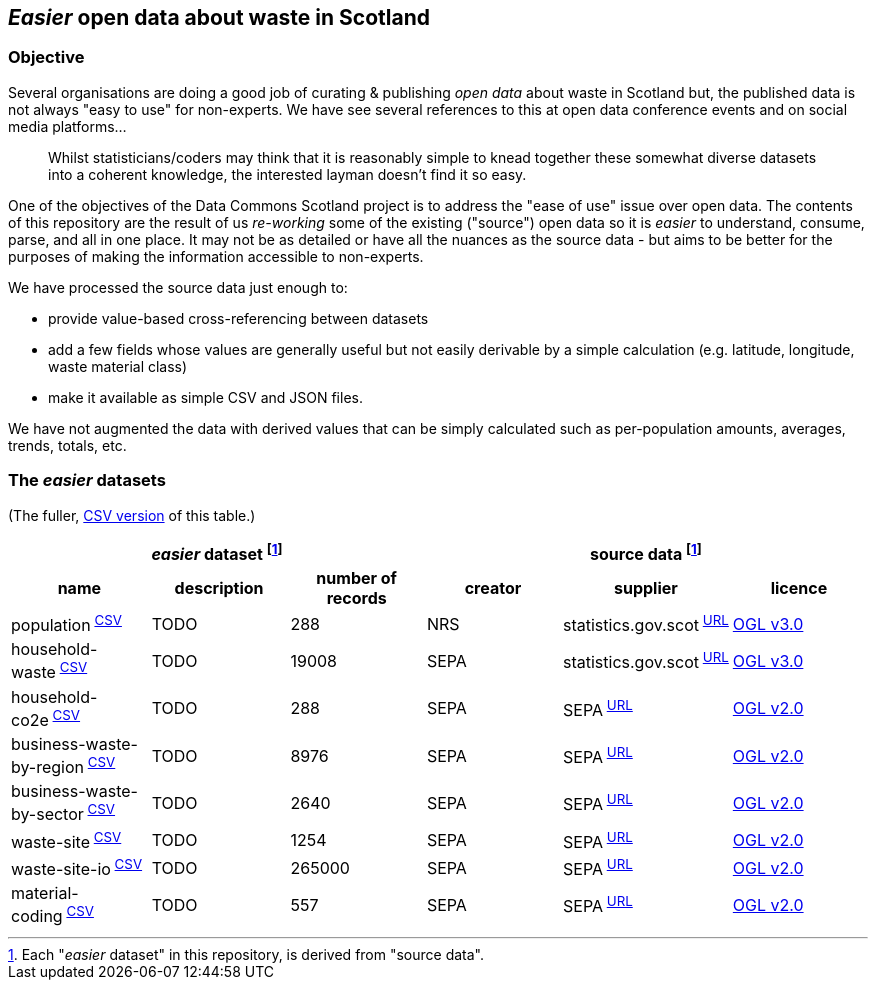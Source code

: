 
== _Easier_ open data about waste in Scotland

=== Objective

Several organisations are doing a good job of curating & publishing _open data_ about waste in Scotland but,
the published data is not always "easy to use" for non-experts.
We have see several references to this at open data conference events and on social media platforms...
[quote]
Whilst statisticians/coders may think that it is reasonably simple to knead together these
somewhat diverse datasets into a coherent knowledge, the interested layman doesn't find it so easy.

One of the objectives of the Data Commons Scotland project is to address
the "ease of use" issue over open data.
The contents of this repository are the result of us _re-working_ some of the existing ("source") open data
so it is _easier_ to understand, consume, parse, and all in one place.
It may not be as detailed or have all the nuances as the source data - but aims to be
better for the purposes of making the information accessible to non-experts.

We have processed the source data just enough to:

* provide value-based cross-referencing between datasets
* add a few fields whose values are generally useful but not easily derivable by a simple calculation (e.g. latitude, longitude, waste material class)
* make it available as simple CSV and JSON files.

We have not augmented the data with derived values that can be simply calculated
such as per-population amounts, averages, trends, totals, etc.

=== The _easier_ datasets

[.text-right]
(The fuller, link:metadata/datasets.csv[CSV version] of this table.)

[width="100%",cols="<,<,>,<,<,<"]

|=========================================================

3+^h|_easier_ dataset footnote:sourcing[Each "_easier_ dataset" in this repository, is derived from "source data".]
3+^h|source data footnote:sourcing[]

1+<h| name
1+<h| description
1+<h| number of records
1+<h| creator
1+<h| supplier
1+<h| licence

| population^&nbsp;link:data/population.csv[CSV]^ | TODO | 288 | NRS | statistics.gov.scot^&nbsp;http://statistics.gov.scot/data/population-estimates-current-geographic-boundaries[URL]^ | http://www.nationalarchives.gov.uk/doc/open-government-licence/version/3/[OGL v3.0]

| household-waste^&nbsp;link:data/household-waste.csv[CSV]^ | TODO | 19008 | SEPA | statistics.gov.scot^&nbsp;http://statistics.gov.scot/data/household-waste[URL]^ | http://www.nationalarchives.gov.uk/doc/open-government-licence/version/3/[OGL v3.0]

| household-co2e^&nbsp;link:data/household-co2e.csv[CSV]^ | TODO | 288 | SEPA | SEPA^&nbsp;https://www.environment.gov.scot/data/data-analysis/household-waste[URL]^ | http://www.nationalarchives.gov.uk/doc/open-government-licence/version/2/[OGL v2.0]

| business-waste-by-region^&nbsp;link:data/business-waste-by-region.csv[CSV]^ | TODO | 8976 | SEPA | SEPA^&nbsp;https://www.sepa.org.uk/environment/waste/waste-data/waste-data-reporting/business-waste-data[URL]^ | http://www.nationalarchives.gov.uk/doc/open-government-licence/version/2/[OGL v2.0]

| business-waste-by-sector^&nbsp;link:data/business-waste-by-sector.csv[CSV]^ | TODO | 2640 | SEPA | SEPA^&nbsp;https://www.sepa.org.uk/environment/waste/waste-data/waste-data-reporting/business-waste-data[URL]^ | http://www.nationalarchives.gov.uk/doc/open-government-licence/version/2/[OGL v2.0]

| waste-site^&nbsp;link:data/waste-site.csv[CSV]^ | TODO | 1254 | SEPA | SEPA^&nbsp;https://www.sepa.org.uk/data-visualisation/waste-sites-and-capacity-tool[URL]^ | http://www.nationalarchives.gov.uk/doc/open-government-licence/version/2/[OGL v2.0]

| waste-site-io^&nbsp;link:data/waste-site-io.csv[CSV]^ | TODO | 265000 | SEPA | SEPA^&nbsp;https://www.sepa.org.uk/data-visualisation/waste-sites-and-capacity-tool[URL]^ | http://www.nationalarchives.gov.uk/doc/open-government-licence/version/2/[OGL v2.0]

| material-coding^&nbsp;link:data/material-coding.csv[CSV]^ | TODO | 557 | SEPA | SEPA^&nbsp;https://www.sepa.org.uk/data-visualisation/waste-sites-and-capacity-tool[URL]^ | http://www.nationalarchives.gov.uk/doc/open-government-licence/version/2/[OGL v2.0]

|=========================================================
